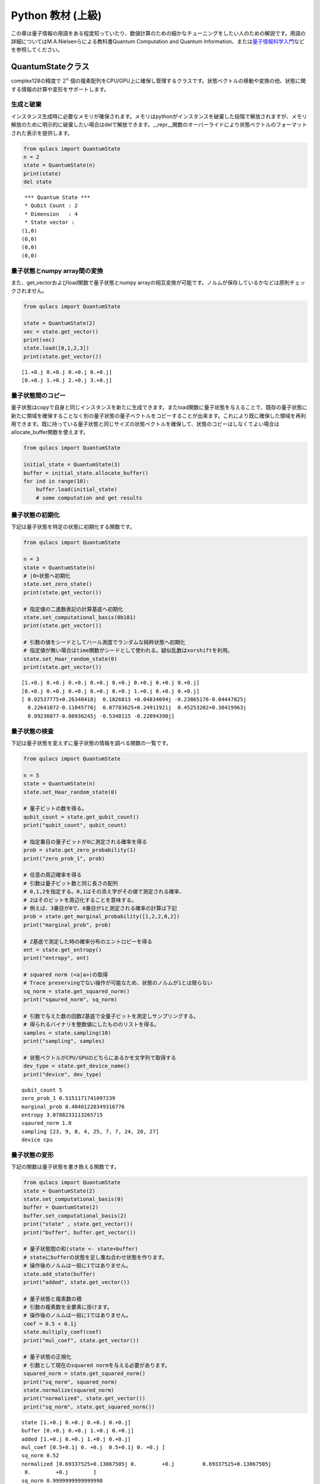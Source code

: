 Python 教材 (上級)
==================

この章は量子情報の用語をある程度知っていたり、数値計算のための細かなチューニングをしたい人のための解説です。用語の詳細についてはM.A.Nielsenらによる教科書Quantum
Computation and Quantum
Information、または\ `量子情報科学入門 <https://www.kyoritsu-pub.co.jp/bookdetail/9784320122994>`__\ などを参照してください。

QuantumStateクラス
------------------

complex128の精度で :math:`2^n`
個の複素配列をCPU/GPU上に確保し管理するクラスです。状態ベクトルの移動や変換の他、状態に関する情報の計算や変形をサポートします。

生成と破棄
~~~~~~~~~~

インスタンス生成時に必要なメモリが確保されます。メモリはpythonがインスタンスを破棄した段階で解放されますが、メモリ解放のために明示的に破棄したい場合はdelで解放できます。\__repr_\_関数のオーバーライドにより状態ベクトルのフォーマットされた表示を提供します。

.. code:: python

   from qulacs import QuantumState
   n = 2
   state = QuantumState(n)
   print(state)
   del state

::

    *** Quantum State ***
    * Qubit Count : 2
    * Dimension   : 4
    * State vector :
   (1,0)
   (0,0)
   (0,0)
   (0,0)

量子状態とnumpy array間の変換
~~~~~~~~~~~~~~~~~~~~~~~~~~~~~

また、get_vectorおよびload関数で量子状態とnumpy
arrayの相互変換が可能です。ノルムが保存しているかなどは原則チェックされません。

.. code:: python

   from qulacs import QuantumState

   state = QuantumState(2)
   vec = state.get_vector()
   print(vec)
   state.load([0,1,2,3])
   print(state.get_vector())

::

   [1.+0.j 0.+0.j 0.+0.j 0.+0.j]
   [0.+0.j 1.+0.j 2.+0.j 3.+0.j]

量子状態間のコピー
~~~~~~~~~~~~~~~~~~

量子状態はcopyで自身と同じインスタンスを新たに生成できます。またload関数に量子状態を与えることで、既存の量子状態に新たに領域を確保することなく別の量子状態の量子ベクトルをコピーすることが出来ます。これにより既に確保した領域を再利用できます。既に持っている量子状態と同じサイズの状態ベクトルを確保して、状態のコピーはしなくてよい場合はallocate_buffer関数を使えます。

.. code:: python

   from qulacs import QuantumState

   initial_state = QuantumState(3)
   buffer = initial_state.allocate_buffer()
   for ind in range(10):
       buffer.load(initial_state)
       # some computation and get results

量子状態の初期化
~~~~~~~~~~~~~~~~

下記は量子状態を特定の状態に初期化する関数です。

.. code:: python

   from qulacs import QuantumState

   n = 3
   state = QuantumState(n)
   # |0>状態へ初期化
   state.set_zero_state()
   print(state.get_vector())

   # 指定値の二進数表記の計算基底へ初期化
   state.set_computational_basis(0b101)
   print(state.get_vector())

   # 引数の値をシードとしてハール測度でランダムな純粋状態へ初期化
   # 指定値が無い場合はtime関数がシードとして使われる。疑似乱数はxorshiftを利用。
   state.set_Haar_random_state(0)
   print(state.get_vector())

::

   [1.+0.j 0.+0.j 0.+0.j 0.+0.j 0.+0.j 0.+0.j 0.+0.j 0.+0.j]
   [0.+0.j 0.+0.j 0.+0.j 0.+0.j 0.+0.j 1.+0.j 0.+0.j 0.+0.j]
   [ 0.02537775+0.26340418j  0.1826813 +0.04834094j -0.23865176-0.04447825j
     0.22641072-0.11045776j  0.07783625+0.24911921j  0.45253202+0.38419963j
     0.09236077-0.08936245j -0.5348115 -0.22094398j]

量子状態の検査
~~~~~~~~~~~~~~

下記は量子状態を変えずに量子状態の情報を調べる関数の一覧です。

.. code:: python

   from qulacs import QuantumState

   n = 5
   state = QuantumState(n)
   state.set_Haar_random_state(0)

   # 量子ビットの数を得る。
   qubit_count = state.get_qubit_count()
   print("qubit_count", qubit_count)

   # 指定番目の量子ビットが0に測定される確率を得る
   prob = state.get_zero_probability(1)
   print("zero_prob_1", prob)

   # 任意の周辺確率を得る
   # 引数は量子ビット数と同じ長さの配列
   # 0,1,2を指定する。0,1はその添え字がその値で測定される確率、
   # 2はそのビットを周辺化することを意味する。
   # 例えば、3番目が0で、0番目が1と測定される確率の計算は下記
   prob = state.get_marginal_probability([1,2,2,0,2])
   print("marginal_prob", prob)

   # Z基底で測定した時の確率分布のエントロピーを得る
   ent = state.get_entropy()
   print("entropy", ent)

   # squared norm (<a|a>)の取得
   # Trace preservingでない操作が可能なため、状態のノルムが1とは限らない
   sq_norm = state.get_squared_norm()
   print("sqaured_norm", sq_norm)

   # 引数で与えた数の回数Z基底で全量子ビットを測定しサンプリングする。
   # 得られるバイナリを整数値にしたもののリストを得る。
   samples = state.sampling(10)
   print("sampling", samples)

   # 状態ベクトルがCPU/GPUのどちらにあるかを文字列で取得する
   dev_type = state.get_device_name()
   print("device", dev_type)

::

   qubit_count 5
   zero_prob_1 0.5151171741097239
   marginal_prob 0.40401228349316776
   entropy 3.0788233113265715
   sqaured_norm 1.0
   sampling [23, 9, 8, 4, 25, 7, 7, 24, 20, 27]
   device cpu

量子状態の変形
~~~~~~~~~~~~~~

下記の関数は量子状態を書き換える関数です。

.. code:: python

   from qulacs import QuantumState
   state = QuantumState(2)
   state.set_computational_basis(0)
   buffer = QuantumState(2)
   buffer.set_computational_basis(2)
   print("state" , state.get_vector())
   print("buffer", buffer.get_vector())

   # 量子状態間の和(state <- state+buffer)
   # stateにbufferの状態を足し重ね合わせ状態を作ります。 
   # 操作後のノルムは一般に1ではありません。
   state.add_state(buffer)
   print("added", state.get_vector())

   # 量子状態と複素数の積
   # 引数の複素数を全要素に掛けます。
   # 操作後のノルムは一般に1ではありません。
   coef = 0.5 + 0.1j
   state.multiply_coef(coef)
   print("mul_coef", state.get_vector())

   # 量子状態の正規化
   # 引数として現在のsquared normを与える必要があります。
   squared_norm = state.get_squared_norm()
   print("sq_norm", squared_norm)
   state.normalize(squared_norm)
   print("normalized", state.get_vector())
   print("sq_norm", state.get_squared_norm())

::

   state [1.+0.j 0.+0.j 0.+0.j 0.+0.j]
   buffer [0.+0.j 0.+0.j 1.+0.j 0.+0.j]
   added [1.+0.j 0.+0.j 1.+0.j 0.+0.j]
   mul_coef [0.5+0.1j 0. +0.j  0.5+0.1j 0. +0.j ]
   sq_norm 0.52
   normalized [0.69337525+0.13867505j 0.        +0.j         0.69337525+0.13867505j
    0.        +0.j        ]
   sq_norm 0.9999999999999998

古典レジスタの操作
~~~~~~~~~~~~~~~~~~

量子状態は可変長の整数配列を古典レジスタを持ちます。古典レジスタはInstrument操作の結果を書き込んだり、古典レジスタの結果を条件として実行するゲートを記述するのに用います。まだ書き込まれていない古典レジスタの値は0です。なお、古典レジスタはcopy,load関数で量子状態を複製した際に同時に複製されます。

.. code:: python

   from qulacs import QuantumState
   state = QuantumState(3)
   position = 0
   # position番目にvalueを書き込みます
   value = 20
   state.set_classical_value(position, value)
   # position番目のレジスタ値を得ます
   obtained = state.get_classical_value(position)
   print(obtained)

::

   20

量子状態間の計算
~~~~~~~~~~~~~~~~

量子状態間の内積はinner_productで得られます。

.. code:: python

   from qulacs import QuantumState
   from qulacs.state import inner_product

   n = 5
   state_bra = QuantumState(n)
   state_ket = QuantumState(n)
   state_bra.set_Haar_random_state()
   state_ket.set_computational_basis(0)

   # 内積値の計算
   value = inner_product(state_bra, state_ket)
   print(value)

::

   (-0.09816013083684771-0.03592414662479273j)

GPUを用いた計算
~~~~~~~~~~~~~~~

Qulacsをqulacs-gpuパッケージからインストールした場合、QuantumStateGpuクラスが使用できます。クラス名が異なる以外、利用方法はQuantumStateと同じです。

.. code:: python

   from qulacs import QuantumStateGpu
   state = QuantumStateGpu(2)
   print(state)
   print(state.get_device_name())

::

    *** Quantum State ***
    * Qubit Count : 2
    * Dimension   : 4
    * State vector :
   (1,0)
   (0,0)
   (0,0)
   (0,0)

   gpu

使い方はQuantumStateと同様ですが、二点留意点があります。 1.
get_vector関数はGPU/CPU間のコピーを要するため長い時間がかかります。出来る限りこの関数の利用を回避して計算を行うべきです。
2.
CPU/GPUの状態間のinner_productは計算できません。GPUとCPUの状態ベクトルの間で状態ベクトルのloadを行うことは可能ですが、時間がかかるので避けるべきです。

量子ゲート
----------

量子ゲートに共通の操作
~~~~~~~~~~~~~~~~~~~~~~

量子ゲートの種類
~~~~~~~~~~~~~~~~

量子ゲートは特殊ゲートと一般ゲートの二種類にわかれます。なお、Qulacsではユニタリ演算子に限らず、InstrumentやCPTP-mapをはじめとする任意の量子状態を更新する操作をゲートと呼びます。

特殊ゲートは事前に指定されたゲート行列を持ち、量子ゲートに対し限定された変形しか行えないものを指します。例えば、パウリゲート、パウリでの回転ゲート、射影測定などが対応します。特殊ゲートの利点は、ゲートの特性が限定されているため量子状態の更新関数が一般ゲートに比べ効率的である点です。また、定義時に自身が各量子ビットで何らかのパウリの基底で対角化されるかの情報を保持しており、この情報は回路最適化の時に利用されます。特殊ゲートの欠点は上記の理由からゲートに対する可能な操作が限定されている点です。

作用するゲート行列を露に持つゲートを一般ゲートと呼びます。一般ゲートの利点はゲート行列を好きに指定できるところですが、欠点は特殊ゲートに比べ更新が低速である点です。

.. _量子ゲートに共通の操作-1:

量子ゲートに共通の操作
~~~~~~~~~~~~~~~~~~~~~~

生成した量子ゲートのゲート行列はget_matrix関数で取得できます。control量子ビットなどはゲート行列に含まれません。特にゲート行列を持たない種類のゲート（例えばn-qubitのパウリ回転ゲート）などは取得に非常に大きなメモリと時間を要するので気を付けてください。print関数を使用してゲートの情報を表示できます。

.. code:: python

   import numpy as np
   from qulacs.gate import X
   gate = X(2)
   mat = gate.get_matrix()
   print(mat)
   print(gate)

::

   [[0.+0.j 1.+0.j]
    [1.+0.j 0.+0.j]]
    *** gate info ***
    * gate name : X
    * target    :
    2 : commute X
    * control   :
    * Pauli     : yes
    * Clifford  : yes
    * Gaussian  : no
    * Parametric: no
    * Diagonal  : no

特殊ゲート
~~~~~~~~~~

下記に特殊ゲートを列挙します。

1量子ビットゲート
^^^^^^^^^^^^^^^^^

第一引数に対象ビットの添え字を取ります

.. code:: python

   from qulacs.gate import Identity # 単位行列
   from qulacs.gate import X, Y, Z # パウリ
   from qulacs.gate import H, S, Sdag, sqrtX, sqrtXdag, sqrtY, sqrtYdag # クリフォード
   from qulacs.gate import T, Tdag # Tゲート
   from qulacs.gate import P0, P1 # 0,1への射影 (規格化はされない)
   target = 3
   gate = T(target)
   print(gate)

::

    *** gate info ***
    * gate name : T
    * target    :
    3 : commute
    * control   :
    * Pauli     : no
    * Clifford  : no
    * Gaussian  : yes
    * Parametric: no
    * Diagonal  : no

Identityは量子状態を更新しませんが、量子回路に入れると1stepを消費するゲートとしてカウントされます。

1量子ビット回転ゲート
^^^^^^^^^^^^^^^^^^^^^

第一引数に対象ビットの添え字を、第二引数に回転角を取ります。

.. code:: python

   import numpy as np
   from qulacs.gate import RX, RY, RZ
   target = 0
   angle = 0.1
   gate = RX(target, angle)
   print(gate)
   print(gate.get_matrix())

::

    *** gate info ***
    * gate name : X-rotation
    * target    :
    0 : commute X
    * control   :
    * Pauli     : no
    * Clifford  : no
    * Gaussian  : no
    * Parametric: no
    * Diagonal  : no
    [[0.99875026+0.j         0.        +0.04997917j]
    [0.        +0.04997917j 0.99875026+0.j        ]]

回転操作の定義は:raw-latex:`\f`\ :math:`R_X(\theta) = \exp(i\frac{\theta}{2} X)\f`\ です。

IBMQの基底ゲート
^^^^^^^^^^^^^^^^

IBMQのOpenQASMで定義されている、virtual-Z分解に基づくゲートです。

.. code:: python

   from qulacs.gate import U1,U2,U3
   print(U3(0, 0.1, 0.2, 0.3))

::

    *** gate info ***
    * gate name : DenseMatrix
    * target    :
    0 : commute
    * control   :
    * Pauli     : no
    * Clifford  : no
    * Gaussian  : no
    * Parametric: no
    * Diagonal  : no
    * Matrix
               (0.99875,0) (-0.0477469,-0.0147699)
    (0.0489829,0.00992933)     (0.876486,0.478826)

定義はそれぞれ

-  :raw-latex:`\f`\ :math:`U_1(\lambda) = R_Z(\lambda)\f`
-  :raw-latex:`\f`\ :math:`U_2(\phi, \lambda) = R_Z(\phi+\frac{\pi}{2}) R_X(\frac{\pi}{2}) R_Z(\lambda-\frac{\pi}{2})\f`
-  :raw-latex:`\f`\ :math:`U_3(\theta, \phi, \lambda) = R_Z(\phi+3\pi) R_X(\pi/2) R_Z(\theta+\pi) R_X(\pi/2) R_Z(\lambda)\f`

になります。U3は任意の1qubitユニタリ操作の自由度と一致します。

.. _量子ビットゲート-1:

2量子ビットゲート
^^^^^^^^^^^^^^^^^

第1,2引数に対象ビットの添え字を取ります。CNOTゲートは第一引数がcontrol
qubitになります。残りのゲートは対称な操作です。

.. code:: python

   from qulacs.gate import CNOT, CZ, SWAP
   control = 5
   target = 2
   target2 = 3
   gate = CNOT(control, target)
   print(gate)
   gate = CZ(control, target)
   gate = SWAP(target, target2)

::

    *** gate info ***
    * gate name : CNOT
    * target    :
    2 : commute X
    * control   :
    5 : value 1
    * Pauli     : no
    * Clifford  : yes
    * Gaussian  : no
    * Parametric: no
    * Diagonal  : no

多ビットパウリ操作
^^^^^^^^^^^^^^^^^^

多ビットパウリ操作はターゲット量子ビットのリストとパウリ演算子のリストを引数としてゲートを定義します。n-qubitパウリ操作の更新測度は1-qubitパウリ操作の更新コストとオーダーが同じため、パウリのテンソル積はこの形式でゲートを定義した方が多くの場合得です。パウリ演算子の指定は1,2,3がそれぞれX,Y,Zに対応します。

.. code:: python

   from qulacs.gate import Pauli
   target_list = [0,3,5]
   pauli_index = [1,3,1] # 1:X , 2:Y, 3:Z
   gate = Pauli(target_list, pauli_index) # = X_0 Z_3 X_5
   print(gate)
   print(gate.get_matrix())

::

    *** gate info ***
    * gate name : Pauli
    * target    :
    0 : commute X
    3 : commute     Z
    5 : commute X
    * control   :
    * Pauli     : no
    * Clifford  : no
    * Gaussian  : no
    * Parametric: no
    * Diagonal  : no
    [[ 0.+0.j  0.+0.j  0.+0.j  0.+0.j  0.+0.j  1.+0.j  0.+0.j  0.+0.j]
    [ 0.+0.j  0.+0.j  0.+0.j  0.+0.j  1.+0.j  0.+0.j  0.+0.j  0.+0.j]
    [ 0.+0.j  0.+0.j  0.+0.j  0.+0.j  0.+0.j  0.+0.j  0.+0.j -1.-0.j]
    [ 0.+0.j  0.+0.j  0.+0.j  0.+0.j  0.+0.j  0.+0.j -1.-0.j  0.+0.j]
    [ 0.+0.j  1.+0.j  0.+0.j  0.+0.j  0.+0.j  0.+0.j  0.+0.j  0.+0.j]
    [ 1.+0.j  0.+0.j  0.+0.j  0.+0.j  0.+0.j  0.+0.j  0.+0.j  0.+0.j]
    [ 0.+0.j  0.+0.j  0.+0.j -1.-0.j  0.+0.j  0.+0.j  0.+0.j  0.+0.j]
    [ 0.+0.j  0.+0.j -1.-0.j  0.+0.j  0.+0.j  0.+0.j  0.+0.j  0.+0.j]]

多ビットパウリ回転操作
^^^^^^^^^^^^^^^^^^^^^^

多ビットパウリ演算子の回転操作です。多ビットのパウリ回転は愚直にゲート行列を計算すると大きいものになりますが、この形で定義すると効率的に更新が可能です。

.. code:: python

   from qulacs.gate import PauliRotation
   target_list = [0,3,5]
   pauli_index = [1,3,1] # 1:X , 2:Y, 3:Z
   angle = 0.5
   gate = PauliRotation(target_list, pauli_index, angle) # = exp(i angle/2 X_0 Z_3 X_5)
   print(gate)
   print(gate.get_matrix().shape)

::

    *** gate info ***
    * gate name : Pauli-rotation
    * target    :
    0 : commute X
    3 : commute     Z
    5 : commute X
    * control   :
    * Pauli     : no
    * Clifford  : no
    * Gaussian  : no
    * Parametric: no
    * Diagonal  : no
    (8, 8)

可逆回路
^^^^^^^^

:raw-latex:`\f`\ :math:`2^n\f`\ 個の添え字に対する全単射関数を与えることで、基底間の置換操作を行います。ゲート行列が置換行列になっていることと同義です。全単射でない場合正常に動作しないため注意してください。

.. code:: python

   from qulacs.gate import ReversibleBoolean
   def upper(val, dim):
       return (val+1)%dim
   target_list = [0,1]
   gate = ReversibleBoolean(target_list, upper)
   print(gate)
   state = QuantumState(3)
   state.load(np.arange(2**3))
   print(state.get_vector())
   gate.update_quantum_state(state)
   print(state.get_vector())

::

    *** gate info ***
    * gate name : ReversibleBoolean
    * target    :
    0 : commute
    1 : commute
    * control   :
    * Pauli     : no
    * Clifford  : no
    * Gaussian  : no
    * Parametric: no
    * Diagonal  : no

   [0.+0.j 1.+0.j 2.+0.j 3.+0.j 4.+0.j 5.+0.j 6.+0.j 7.+0.j]
   [3.+0.j 0.+0.j 1.+0.j 2.+0.j 7.+0.j 4.+0.j 5.+0.j 6.+0.j]

上記のコードは対象の量子ビットの部分空間でベクトルの要素を一つずつ下に下げます(一番下の要素は一番上に動きます)。

状態反射
^^^^^^^^

量子状態|a>を引数として定義される、(I-2|a><a|>)というゲートです。これは|a>という量子状態をもとに反射する操作に対応します。グローバー探索で登場するゲートです。このゲートが作用する相手の量子ビット数は、引数として与えた量子状態の量子ビット数と一致しなければいけません。

.. code:: python

   from qulacs.gate import StateReflection
   from qulacs import QuantumState
   axis = QuantumState(2)
   axis.set_Haar_random_state(0)
   state = QuantumState(2)
   gate = StateReflection(axis)
   gate.update_quantum_state(state)
   print("axis", axis.get_vector())
   print("reflected", state.get_vector())
   gate.update_quantum_state(state)
   print("two reflection", state.get_vector())

::

   axis [ 0.0531326 +0.55148118j  0.38247419+0.10120994j -0.49965781-0.09312274j
     0.47402911-0.231262j  ]
   reflected [-0.38609087+0.j          0.15227445-0.41109954j -0.15580712+0.54120805j
    -0.20470048-0.54741137j]
   two reflection [1.+0.j 0.+0.j 0.+0.j 0.+0.j]

一般ゲート
~~~~~~~~~~

ゲート行列をあらわに持つ量子ゲートです。

密行列ゲート
^^^^^^^^^^^^

密行列を元に定義されるゲートです。

.. code:: python

   from qulacs.gate import DenseMatrix

   # 1-qubit gateの場合
   gate = DenseMatrix(0, [[0,1],[1,0]])
   print(gate)

   # 2-qubit gateの場合
   gate = DenseMatrix([0,1], [[1,0,0,0],[0,1,0,0],[0,0,0,1],[0,0,1,0]])
   print(gate)

::

    *** gate info ***
    * gate name : DenseMatrix
    * target    :
    0 : commute
    * control   :
    * Pauli     : no
    * Clifford  : no
    * Gaussian  : no
    * Parametric: no
    * Diagonal  : no
    * Matrix
   (0,0) (1,0)
   (1,0) (0,0)

    *** gate info ***
    * gate name : DenseMatrix
    * target    :
    0 : commute
    1 : commute
    * control   :
    * Pauli     : no
    * Clifford  : no
    * Gaussian  : no
    * Parametric: no
    * Diagonal  : no
    * Matrix
   (1,0) (0,0) (0,0) (0,0)
   (0,0) (1,0) (0,0) (0,0)
   (0,0) (0,0) (0,0) (1,0)
   (0,0) (0,0) (1,0) (0,0)

疎行列ゲート
^^^^^^^^^^^^

疎行列を元に定義されるゲートです。要素が十分疎である場合、密行列より高速に更新が可能です。疎行列はscipyのcsc_matrixを用いて定義してください。

.. code:: python

   from qulacs import QuantumState
   from qulacs.gate import SparseMatrix
   from scipy.sparse import csc_matrix
   mat = csc_matrix((2,2))
   mat[1,1] = 1
   print("sparse matrix", mat)

   gate = SparseMatrix([0], mat)
   print(gate)

   qs = QuantumState(2)
   qs.load([1,2,3,4])
   gate.update_quantum_state(qs)
   print(qs.get_vector())

::

   sparse matrix   (1, 1)  (1+0j)

    *** gate info ***
    * gate name : SparseMatrix
    * target    :
    0 : commute
    * control   :
    * Pauli     : no
    * Clifford  : no
    * Gaussian  : no
    * Parametric: no
    * Diagonal  : no
    * Matrix
   0 0
   0 (1,0)

   [0.+0.j 2.+0.j 0.+0.j 4.+0.j]

コントロールビットの追加
^^^^^^^^^^^^^^^^^^^^^^^^

一般ゲートはadd_control_qubit関数を用いてcontrol
qubitを加えることが可能です。control
qubitが0,1のどちらの場合にtargetに作用が生じるかも指定できます。

.. code:: python

   import numpy as np
   from qulacs.gate import to_matrix_gate, X

   index = 0
   x_gate = X(index)
   x_mat_gate = to_matrix_gate(x_gate)

   # 1st-qubitが0の場合だけゲートを作用
   control_index = 1
   control_with_value = 0
   x_mat_gate.add_control_qubit(control_index, control_with_value)
   print(x_mat_gate)

   from qulacs import QuantumState
   state = QuantumState(3)
   state.load(np.arange(2**3))
   print(state.get_vector())

   x_mat_gate.update_quantum_state(state)
   print(state.get_vector())

::

    *** gate info ***
    * gate name : DenseMatrix
    * target    :
    0 : commute X
    * control   :
    1 : value 0
    * Pauli     : no
    * Clifford  : no
    * Gaussian  : no
    * Parametric: no
    * Diagonal  : no
    * Matrix
   (0,0) (1,0)
   (1,0) (0,0)

   [0.+0.j 1.+0.j 2.+0.j 3.+0.j 4.+0.j 5.+0.j 6.+0.j 7.+0.j]
   [1.+0.j 0.+0.j 2.+0.j 3.+0.j 5.+0.j 4.+0.j 6.+0.j 7.+0.j]

複数のゲートから新たなゲートを作る操作
~~~~~~~~~~~~~~~~~~~~~~~~~~~~~~~~~~~~~~

ゲートの積
^^^^^^^^^^

続けて作用する量子ゲートを合成し、新たな単一の量子ゲートを生成できます。これにより量子状態へのアクセスを減らせます。

.. code:: python

   import numpy as np
   from qulacs import QuantumState
   from qulacs.gate import X, RY, merge

   n = 3
   state = QuantumState(n)
   state.set_zero_state()

   index = 1
   x_gate = X(index)
   angle = np.pi / 4.0
   ry_gate = RY(index, angle)

   # ゲートを合成して新たなゲートを生成
   # 第一引数が先に作用する
   x_and_ry_gate = merge(x_gate, ry_gate)
   print(x_and_ry_gate)

::

    *** gate info ***
    * gate name : DenseMatrix
    * target    :
    1 : commute
    * control   :
    * Pauli     : no
    * Clifford  : no
    * Gaussian  : no
    * Parametric: no
    * Diagonal  : no
    * Matrix
    (0.382683,0)   (0.92388,0)
     (0.92388,0) (-0.382683,0)

ゲートの和
^^^^^^^^^^

複数のゲートの和を取り、新たなゲートを作ることが出来ます。例えばパウリ演算子:raw-latex:`\f`\ :math:`P\f`\ に対して:raw-latex:`\f`\ :math:`(I+P)/2\f`\ といった+1固有値空間への射影を作るときに便利です。

.. code:: python

   import numpy as np
   from qulacs.gate import P0,P1,add, merge, Identity, X, Z

   gate00 = merge(P0(0),P0(1))
   gate11 = merge(P1(0),P1(1))
   # |00><00| + |11><11|
   proj_00_or_11 = add(gate00, gate11)
   print(proj_00_or_11)

   gate_ii_zz = add(Identity(0), merge(Z(0),Z(1)))
   gate_ii_xx = add(Identity(0), merge(X(0),X(1)))
   proj_00_plus_11 = merge(gate_ii_zz, gate_ii_xx)
   # ((|00>+|11>)(<00|+<11|))/2 = (II + ZZ)(II + XX)/4
   proj_00_plus_11.multiply_scalar(0.25)
   print(proj_00_plus_11)

::

    *** gate info ***
    * gate name : DenseMatrix
    * target    :
    0 : commute
    1 : commute
    * control   :
    * Pauli     : no
    * Clifford  : no
    * Gaussian  : no
    * Parametric: no
    * Diagonal  : no
    * Matrix
   (1,0) (0,0) (0,0) (0,0)
   (0,0) (0,0) (0,0) (0,0)
   (0,0) (0,0) (0,0) (0,0)
   (0,0) (0,0) (0,0) (1,0)

    *** gate info ***
    * gate name : DenseMatrix
    * target    :
    0 : commute
    1 : commute
    * control   :
    * Pauli     : no
    * Clifford  : no
    * Gaussian  : no
    * Parametric: no
    * Diagonal  : no
    * Matrix
   (0.5,0)   (0,0)   (0,0) (0.5,0)
     (0,0)   (0,0)   (0,0)   (0,0)
     (0,0)   (0,0)   (0,0)   (0,0)
   (0.5,0)   (0,0)   (0,0) (0.5,0)

ランダムユニタリ
^^^^^^^^^^^^^^^^

ハール測度でランダムなユニタリ行列をサンプリングし、密行列ゲートを生成するにはRandomUnitary関数を用います。

.. code:: python

   from qulacs.gate import RandomUnitary
   target_list = [2,3]
   gate = RandomUnitary(target_list)
   print(gate)

::

    *** gate info ***
    * gate name : DenseMatrix
    * target    :
    2 : commute
    3 : commute
    * control   :
    * Pauli     : no
    * Clifford  : no
    * Gaussian  : no
    * Parametric: no
    * Diagonal  : no
    * Matrix
    (-0.259248,-0.150756)  (-0.622614,-0.539728) (-0.0289836,-0.154895)    (0.437381,0.122371)
     (0.0853439,0.215282)    (-0.157238,0.20972)   (-0.471882,-0.39828)   (-0.201449,0.675116)
      (0.780141,0.161283)  (-0.374972,-0.279089)  (-0.0835221,0.258196)  (-0.238478,-0.127904)
   (-0.469496,-0.0370718)  (-0.123494,-0.136361)   (-0.304384,0.653894)    (-0.457639,0.12122)

確率的作用
^^^^^^^^^^

Probabilistic関数を用いて、複数のゲート操作と確率分布を与えて作成します。与える確率分布の総和が1に満たない場合、満たない確率でIdentityが作用します。

.. code:: python

   from qulacs.gate import Probabilistic, H, Z
   distribution = [0.2, 0.2, 0.2]
   gate_list = [H(0), Z(0), X(1)]
   gate = Probabilistic(distribution, gate_list)
   print(gate)

   from qulacs import QuantumState
   state = QuantumState(2)
   for _ in range(10):
       gate.update_quantum_state(state)
       print(state.get_vector())

::

    *** gate info ***
    * gate name : Generic gate
    * target    :
    * control   :
    * Pauli     : no
    * Clifford  : no
    * Gaussian  : no
    * Parametric: no
    * Diagonal  : yes

   [ 1.+0.j -0.-0.j  0.+0.j -0.-0.j]
   [ 1.+0.j -0.-0.j  0.+0.j -0.-0.j]
   [ 1.+0.j -0.-0.j  0.+0.j -0.-0.j]
   [ 1.+0.j -0.-0.j  0.+0.j -0.-0.j]
   [0.70710678+0.j 0.70710678+0.j 0.        +0.j 0.        +0.j]
   [0.70710678+0.j 0.70710678+0.j 0.        +0.j 0.        +0.j]
   [0.70710678+0.j 0.70710678+0.j 0.        +0.j 0.        +0.j]
   [0.70710678+0.j 0.70710678+0.j 0.        +0.j 0.        +0.j]
   [0.        +0.j 0.        +0.j 0.70710678+0.j 0.70710678+0.j]
   [0.+0.j 0.+0.j 1.+0.j 0.+0.j]

なお、確率的作用をするゲートとして、BitFlipNoise, DephasingNoise,
IndependentXZNoise, DepolarizingNoise,
TwoQubitDepolarizingNoiseゲートが定義されています。それぞれ、エラー確率を入れることでProbabilisticのインスタンスが生成されます。

.. code:: python

   from qulacs.gate import BitFlipNoise, DephasingNoise, IndependentXZNoise, DepolarizingNoise, TwoQubitDepolarizingNoise
   target = 0
   second_target = 1
   error_prob = 0.8
   gate = BitFlipNoise(target, error_prob) # X: prob
   gate = DephasingNoise(target, error_prob) # Z: prob
   gate = IndependentXZNoise(target, error_prob) # X,Z : prob*(1-prob), Y: prob*prob
   gate = DepolarizingNoise(target, error_prob) # X,Y,Z : prob/3
   gate = TwoQubitDepolarizingNoise(target, second_target, error_prob) # {I,X,Y,Z} \times {I,X,Y,Z} \setminus {II} : prob/15

   from qulacs import QuantumState
   state = QuantumState(2)
   for _ in range(10):
       gate.update_quantum_state(state)
       print(state.get_vector())

::

   [0.-0.j 0.+0.j 0.-0.j 0.+1.j]
   [0.-0.j 0.+0.j 0.-0.j 0.+1.j]
   [0.+0.j 0.+1.j 0.+0.j 0.+0.j]
   [0.-0.j 0.+0.j 0.+0.j 1.-0.j]
   [-1.+0.j  0.+0.j  0.+0.j  0.+0.j]
   [ 0.+0.j  0.+0.j -1.+0.j  0.+0.j]
   [-1.+0.j -0.+0.j  0.+0.j -0.+0.j]
   [-1.+0.j  0.-0.j  0.+0.j  0.-0.j]
   [ 0.+0.j -1.+0.j  0.+0.j  0.+0.j]
   [ 0.+0.j -1.+0.j  0.+0.j  0.+0.j]

CPTP写像
^^^^^^^^

CPTPは完全性を満たすクラウス演算子のリストを与えて作成します。

.. code:: python

   from qulacs.gate import merge,CPTP, P0,P1

   gate00 = merge(P0(0),P0(1))
   gate01 = merge(P0(0),P1(1))
   gate10 = merge(P1(0),P0(1))
   gate11 = merge(P1(0),P1(1))

   gate_list = [gate00, gate01, gate10, gate11]
   gate = CPTP(gate_list)

   from qulacs import QuantumState
   from qulacs.gate import H,merge
   state = QuantumState(2)
   for _ in range(10):
       state.set_zero_state()
       merge(H(0),H(1)).update_quantum_state(state)
       gate.update_quantum_state(state)
       print(state.get_vector())

::

   [1.+0.j 0.+0.j 0.+0.j 0.+0.j]
   [0.+0.j 0.+0.j 1.+0.j 0.+0.j]
   [0.+0.j 0.+0.j 1.+0.j 0.+0.j]
   [1.+0.j 0.+0.j 0.+0.j 0.+0.j]
   [1.+0.j 0.+0.j 0.+0.j 0.+0.j]
   [0.+0.j 1.+0.j 0.+0.j 0.+0.j]
   [0.+0.j 0.+0.j 0.+0.j 1.+0.j]
   [0.+0.j 0.+0.j 0.+0.j 1.+0.j]
   [1.+0.j 0.+0.j 0.+0.j 0.+0.j]
   [0.+0.j 0.+0.j 1.+0.j 0.+0.j]

なお、CPTP-mapとしてAmplitudeDampingNoiseゲートが定義されています。

.. code:: python

   from qulacs.gate import AmplitudeDampingNoise
   target = 0
   damping_rate = 0.1
   AmplitudeDampingNoise(target, damping_rate) # K_0: [[1,0],[0,sqrt(1-p)]], K_1: [[0,sqrt(p)], [0,0]]

Instrument
^^^^^^^^^^

Instrumentは一般のCPTP-mapの操作に加え、ランダムに作用したクラウス演算子の添え字を取得する操作です。例えば、Z基底での測定はP0とP1からなるCPTP-mapを作用し、どちらが作用したかを知ることに相当します。
cppsimではInstrument関数にCPTP-mapの情報と、作用したクラウス演算子の添え字を書きこむ古典レジスタのアドレスを指定することで実現します。

.. code:: python

   from qulacs import QuantumState
   from qulacs.gate import merge,Instrument, P0,P1

   gate00 = merge(P0(0),P0(1))
   gate01 = merge(P1(0),P0(1))
   gate10 = merge(P0(0),P1(1))
   gate11 = merge(P1(0),P1(1))

   gate_list = [gate00, gate01, gate10, gate11]
   classical_pos = 0
   gate = Instrument(gate_list, classical_pos)

   from qulacs import QuantumState
   from qulacs.gate import H,merge
   state = QuantumState(2)
   for index in range(10):
       state.set_zero_state()
       merge(H(0),H(1)).update_quantum_state(state)
       gate.update_quantum_state(state)
       result = state.get_classical_value(classical_pos)
       print(index, format(result,"b").zfill(2), state.get_vector())

::

   0 11 [0.+0.j 0.+0.j 0.+0.j 1.+0.j]
   1 11 [0.+0.j 0.+0.j 0.+0.j 1.+0.j]
   2 00 [1.+0.j 0.+0.j 0.+0.j 0.+0.j]
   3 01 [0.+0.j 1.+0.j 0.+0.j 0.+0.j]
   4 10 [0.+0.j 0.+0.j 1.+0.j 0.+0.j]
   5 10 [0.+0.j 0.+0.j 1.+0.j 0.+0.j]
   6 01 [0.+0.j 1.+0.j 0.+0.j 0.+0.j]
   7 01 [0.+0.j 1.+0.j 0.+0.j 0.+0.j]
   8 01 [0.+0.j 1.+0.j 0.+0.j 0.+0.j]
   9 11 [0.+0.j 0.+0.j 0.+0.j 1.+0.j]

なお、InstrumentとしてMeasurementゲートが定義されています。

.. code:: python

   from qulacs.gate import Measurement
   target = 0
   classical_pos = 0
   gate = Measurement(target, classical_pos)

Adaptive操作
^^^^^^^^^^^^

古典レジスタの値の可変長リストを引数としブール値を返す関数を用いて、古典レジスタから求まる条件に応じて操作を行うか決定するゲートです。条件はpythonの関数として記述することができます。pythonの関数はunsigned
int型のリストを引数として受け取り、bool型を返す関数でなくてはなりません。

.. code:: python

   from qulacs.gate import Adaptive, X

   def func(list):
       print("func is called! content is ",list)
       return list[0]==1


   gate = Adaptive(X(0), func)

   state = QuantumState(1)
   state.set_zero_state()

   # funcがFalseを返すため、Xは作用しない
   state.set_classical_value(0,0)
   gate.update_quantum_state(state)
   print(state.get_vector())

   # funcがTrueを返すため、Xが作用する
   state.set_classical_value(0,1)
   gate.update_quantum_state(state)
   print(state.get_vector())

::

   func is called! content is  [0]
   [1.+0.j 0.+0.j]
   func is called! content is  [1]
   [0.+0.j 1.+0.j]

物理量
------

パウリ演算子
~~~~~~~~~~~~

オブザーバブルは実係数を持つパウリ演算子の線形結合として表現されます。PauliOperatorクラスはその中のそれぞれの項を表す、\ :math:`n`-qubitパウリ演算子の元に係数を付与したものを表現するクラスです。ゲートと異なり、量子状態の更新はできません。

パウリ演算子の生成と状態の取得
^^^^^^^^^^^^^^^^^^^^^^^^^^^^^^

.. code:: python

   from qulacs import PauliOperator
   coef = 0.1
   s = "X 0 Y 1 Z 3"
   pauli = PauliOperator(s, coef)

   # pauliの記号を後から追加
   pauli.add_single_Pauli(3, 2)

   # pauliの各記号の添え字を取得
   index_list = pauli.get_index_list()

   # pauliの各記号を取得 (I,X,Y,Z -> 0,1,2,3)
   pauli_id_list = pauli.get_pauli_id_list()

   # pauliの係数を取得
   coef = pauli.get_coef()

   # pauli演算子のコピーを作成
   another_pauli = pauli.copy()

   s = ["I","X","Y","Z"]
   pauli_str = [s[i] for i in pauli_id_list]
   terms_str = [item[0]+str(item[1]) for item in zip(pauli_str,index_list)]
   full_str = str(coef) + " " + " ".join(terms_str)
   print(full_str)

::

   (0.1+0j) X0 Y1 Z3 Y3

パウリ演算子の期待値
^^^^^^^^^^^^^^^^^^^^

状態に対してパウリ演算子の期待値や遷移モーメントを評価できます。

.. code:: python

   from qulacs import PauliOperator, QuantumState

   n = 5
   coef = 2.0
   Pauli_string = "X 0 X 1 Y 2 Z 4"
   pauli = PauliOperator(Pauli_string,coef)

   # 期待値の計算 <a|H|a>
   state = QuantumState(n)
   state.set_Haar_random_state()
   value = pauli.get_expectation_value(state)
   print("expect", value)

   # 遷移モーメントの計算 <a|H|b>
   # 第一引数がブラ側に来る
   bra = QuantumState(n)
   bra.set_Haar_random_state()
   value = pauli.get_transition_amplitude(bra, state)
   print("transition", value)

::

   expect (-0.013936248917618807-0j)
   transition (-0.009179829550387531-0.02931360609180049j)

一般の線形演算子
~~~~~~~~~~~~~~~~

線形演算子GeneralQuantumOperatorはパウリ演算子の複素数の線形結合で表されます。係数付きのPauliOperatorを項としてadd_operatorで追加することが出来ます。

.. code:: python

   from qulacs import GeneralQuantumOperator, PauliOperator, QuantumState

   n = 5
   operator = GeneralQuantumOperator(n)

   # pauli演算子を追加できる
   coef = 2.0+0.5j
   Pauli_string = "X 0 X 1 Y 2 Z 4"
   pauli = Pauli(Pauli_string,coef)
   operator.add_operator(pauli)
   # 直接係数と文字列から追加することもできる
   operator.add_operator(0.5j, "Y 1 Z 4")

   # 項の数を取得
   term_count = operator.get_term_count()

   # 量子ビット数を取得
   qubit_count = operator.get_qubit_count()

   # 特定の項をPauliOperatorとして取得
   index = 1
   pauli = operator.get_term(index)


   # 期待値の計算 <a|H|a>
   ## 一般に自己随伴ではないので複素が帰りうる
   state = QuantumState(n)
   state.set_Haar_random_state()
   value = operator.get_expectation_value(state)
   print("expect", value)

   # 遷移モーメントの計算 <a|H|b>
   # 第一引数がブラ側に来る
   bra = QuantumState(n)
   bra.set_Haar_random_state()
   value = operator.get_transition_amplitude(bra, state)
   print("transition", value)

::

   expect (0.01844802681960955+0.05946837146359432j)
   transition (-0.00359496979054156+0.0640782452494485j)

OpenFermionを用いたオブザーバブルの生成
^^^^^^^^^^^^^^^^^^^^^^^^^^^^^^^^^^^^^^^

OpenFermionは化学計算で解くべきハミルトニアンをパウリ演算子の表現で与えてくれるツールです。このツールの出力をファイルまたは文字列の形で読み取り、演算子の形で使用することが可能です。

.. code:: python

   from qulacs.quantum_operator import create_quantum_operator_from_openfermion_file
   from qulacs.quantum_operator import create_quantum_operator_from_openfermion_text

   open_fermion_text = """
   (-0.8126100000000005+0j) [] +
   (0.04532175+0j) [X0 Z1 X2] +
   (0.04532175+0j) [X0 Z1 X2 Z3] +
   (0.04532175+0j) [Y0 Z1 Y2] +
   (0.04532175+0j) [Y0 Z1 Y2 Z3] +
   (0.17120100000000002+0j) [Z0] +
   (0.17120100000000002+0j) [Z0 Z1] +
   (0.165868+0j) [Z0 Z1 Z2] +
   (0.165868+0j) [Z0 Z1 Z2 Z3] +
   (0.12054625+0j) [Z0 Z2] +
   (0.12054625+0j) [Z0 Z2 Z3] +
   (0.16862325+0j) [Z1] +
   (-0.22279649999999998+0j) [Z1 Z2 Z3] +
   (0.17434925+0j) [Z1 Z3] +
   (-0.22279649999999998+0j) [Z2]
   """

   operator = create_quantum_operator_from_openfermion_text(open_fermion_text)
   print(operator.get_term_count())
   print(operator.get_qubit_count())
   # create_quantum_operator_from_openfermion_fileの場合は上記が書かれたファイルのパスを引数で指定する。

エルミート演算子/オブザーバブル
~~~~~~~~~~~~~~~~~~~~~~~~~~~~~~~

エルミート演算子はパウリ演算子の実数での線形結合で表されます。固有値あるいは期待値が実数であることを保証される以外、GeneralQuatnumOperatorクラスと等価です。

外部ファイルから読み込んで処理をする関数はquantum_operatorをobservableに置き換えて
create_observable_from_openfermion_file
create_observable_from_openfermion_text create_split_observable
などの関数で可能です。

演算子を対角項と非対角な項に分離する
^^^^^^^^^^^^^^^^^^^^^^^^^^^^^^^^^^^^

演算子をファイルからで読み込む際、create_split_observable関数で対角成分と非対角成分に分離できます。

.. code:: python

   from qulacs.observable import create_split_observable, create_observable_from_openfermion_file

   # 事前にH2.txtをopenfermonの形式で配置する必要があります。
   operator = create_observable_from_openfermion_file("./H2.txt")
   diag, nondiag = create_split_observable("./H2.txt")
   print(operator.get_term_count(), diag.get_term_count(), nondiag.get_term_count())
   print(operator.get_qubit_count(), diag.get_qubit_count(), nondiag.get_qubit_count())

量子回路
--------

量子回路の構成
~~~~~~~~~~~~~~

量子回路は量子ゲートの集合として表されます。
例えば以下のように量子回路を構成できます。

.. code:: python

   from qulacs import QuantumState, QuantumCircuit
   from qulacs.gate import Z
   n = 3
   state = QuantumState(n)
   state.set_zero_state()

   circuit = QuantumCircuit(n)

   # 量子回路にhadamardゲートを追加
   for i in range(n):
       circuit.add_H_gate(i)

   # ゲートを生成し、それを追加することもできる。
   for i in range(n):
       circuit.add_gate(Z(i))

   # 量子回路を状態に作用
   circuit.update_quantum_state(state)

   print(state.get_vector())

::

   [ 0.35355339+0.j -0.35355339-0.j -0.35355339-0.j  0.35355339+0.j
    -0.35355339-0.j  0.35355339+0.j  0.35355339+0.j -0.35355339-0.j]

量子回路のdepthの計算と最適化
~~~~~~~~~~~~~~~~~~~~~~~~~~~~~

量子ゲートをまとめて一つの量子ゲートとすることで、量子ゲートの数を減らすことができ、数値計算の時間を短縮できることがあります。（もちろん、対象となる量子ビットの数が増える場合や、専用関数を持つ量子ゲートを合成して専用関数を持たない量子ゲートにしてしまった場合は、トータルで計算時間が減少するかは状況に依ります。）

下記のコードではoptimize関数を用いて、量子回路の量子ゲートをターゲットとなる量子ビットが3つになるまで貪欲法で合成を繰り返します。

.. code:: python

   from qulacs import QuantumCircuit
   from qulacs.circuit import QuantumCircuitOptimizer
   n = 5
   depth = 10
   circuit = QuantumCircuit(n)
   for d in range(depth):
       for i in range(n):
           circuit.add_H_gate(i)

   # depthを計算(depth=10)
   print(circuit.calculate_depth())

   # 最適化
   opt = QuantumCircuitOptimizer()
   # 作成を許す最大の量子ゲートのサイズ
   max_block_size = 1
   opt.optimize(circuit, max_block_size)

   # depthを計算(depth=1へ)
   print(circuit.calculate_depth())

::

   10
   1

量子回路の情報デバッグ
~~~~~~~~~~~~~~~~~~~~~~

量子回路をprintすると、量子回路に含まれるゲートの統計情報などが表示されます。

.. code:: python

   from qulacs import QuantumCircuit
   from qulacs.circuit import QuantumCircuitOptimizer
   n = 5
   depth = 10
   circuit = QuantumCircuit(n)
   for d in range(depth):
       for i in range(n):
           circuit.add_H_gate(i)


   print(circuit)

::

   *** Quantum Circuit Info ***
   # of qubit: 5
   # of step : 10
   # of gate : 50
   # of 1 qubit gate: 50
   Clifford  : yes
   Gaussian  : no

変分量子回路
------------

量子回路をParametricQuantumCircuitクラスとして定義すると、通所のQuantumCircuitクラスの関数に加え、変分法を用いて量子回路を最適化するのに便利ないくつかの関数を利用することができます。

変分量子回路の利用例
~~~~~~~~~~~~~~~~~~~~

一つの回転角を持つ量子ゲート(X-rot, Y-rot, Z-rot,
multi_qubit_pauli_rotation)はパラメトリックな量子ゲートとして量子回路に追加することができます。パラメトリックなゲートとして追加された量子ゲートについては、量子回路の構成後にパラメトリックなゲート数を取り出したり、後から回転角を変更することができます。

.. code:: python

   from qulacs import ParametricQuantumCircuit
   from qulacs import QuantumState
   import numpy as np

   n = 5
   depth = 10

   # construct parametric quantum circuit with random rotation
   circuit = ParametricQuantumCircuit(n)
   for d in range(depth):
       for i in range(n):
           angle = np.random.rand()
           circuit.add_parametric_RX_gate(i,angle)
           angle = np.random.rand()
           circuit.add_parametric_RY_gate(i,angle)
           angle = np.random.rand()
           circuit.add_parametric_RZ_gate(i,angle)
       for i in range(d%2, n-1, 2):
           circuit.add_CNOT_gate(i,i+1)

   # add multi-qubit Pauli rotation gate as parametric gate (X_0 Y_3 Y_1 X_4)
   target = [0,3,1,4]
   pauli_ids = [1,2,2,1]
   angle = np.random.rand()
   circuit.add_parametric_multi_Pauli_rotation_gate(target, pauli_ids, angle)

   # get variable parameter count, and get current parameter
   parameter_count = circuit.get_parameter_count()
   param = [circuit.get_parameter(ind) for ind in range(parameter_count)]

   # set 3rd parameter to 0
   circuit.set_parameter(3, 0.)

   # update quantum state
   state = QuantumState(n)
   circuit.update_quantum_state(state)

   # output state and circuit info
   print(state)
   print(circuit)

::

    *** Quantum State ***
    * Qubit Count : 5
    * Dimension   : 32
    * State vector :
      (0.187449,0.0161955)
    (-0.179316,0.00524451)
    (0.00347095,0.0476141)
      (0.106624,0.0178808)
   (-0.0577202,0.00342914)
       (0.101846,0.280231)
     (-0.187288,-0.210536)
     (0.0558002,0.0337467)
     (0.0180534,0.0594363)
        (0.06433,0.076302)
      (0.109149,-0.167976)
   (0.00171454,-0.0767738)
      (0.128206,-0.107731)
      (0.273894,-0.122758)
      (0.0994833,0.151077)
      (0.112889,-0.313486)
   (-0.00982741,0.0165689)
      (0.11043,-0.0646575)
   (-0.0923695,-0.0794695)
     (-0.0198962,0.150974)
   (-0.0580249,-0.0885592)
     (-0.048759,-0.196734)
    (-0.0940465,-0.215696)
      (0.106312,0.0912926)
     (-0.177757,-0.128979)
      (0.0940203,0.149268)
     (0.0702079,0.0503984)
    (-0.232558,0.00717037)
      (0.150701,0.0325937)
     (0.0645294,-0.164578)
      (-0.092721,0.178244)
   (-0.0107883,-0.0478668)

   *** Quantum Circuit Info ***
   # of qubit: 5
   # of step : 41
   # of gate : 171
   # of 1 qubit gate: 150
   # of 2 qubit gate: 20
   # of 3 qubit gate: 0
   # of 4 qubit gate: 1
   Clifford  : no
   Gaussian  : no

   *** Parameter Info ***
   # of parameter: 151
